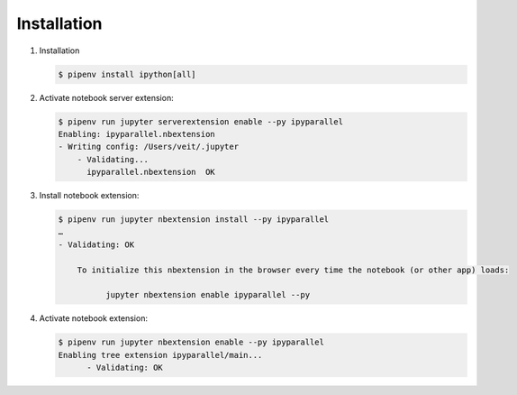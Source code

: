 Installation
============

#. Installation

   .. code-block:: console

    $ pipenv install ipython[all]

#. Activate notebook server extension:

   .. code-block:: console

    $ pipenv run jupyter serverextension enable --py ipyparallel
    Enabling: ipyparallel.nbextension
    - Writing config: /Users/veit/.jupyter
        - Validating...
          ipyparallel.nbextension  OK

#. Install notebook extension:

   .. code-block:: console

    $ pipenv run jupyter nbextension install --py ipyparallel
    …
    - Validating: OK

        To initialize this nbextension in the browser every time the notebook (or other app) loads:

              jupyter nbextension enable ipyparallel --py

#. Activate notebook extension:

   .. code-block:: console

    $ pipenv run jupyter nbextension enable --py ipyparallel
    Enabling tree extension ipyparallel/main...
          - Validating: OK
